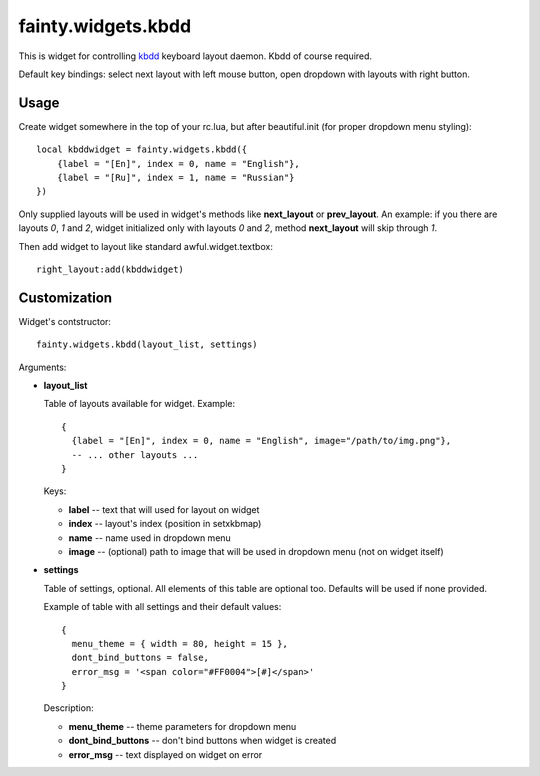 =====================
 fainty.widgets.kbdd
=====================

This is widget for controlling `kbdd
<https://github.com/qnikst/kbdd/>`_ keyboard layout daemon. Kbdd of
course required.

Default key bindings: select next layout with left mouse button, open
dropdown with layouts with right button.

Usage
=====

Create widget somewhere in the top of your rc.lua, but after
beautiful.init (for proper dropdown menu styling)::

  local kbddwidget = fainty.widgets.kbdd({
      {label = "[En]", index = 0, name = "English"},
      {label = "[Ru]", index = 1, name = "Russian"} 
  })

Only supplied layouts will be used in widget's methods like
**next_layout** or **prev_layout**. An example: if you there are
layouts *0*, *1* and *2*, widget initialized only with layouts *0* and
*2*, method **next_layout** will skip through *1*.

Then add widget to layout like standard awful.widget.textbox::

  right_layout:add(kbddwidget)


Customization
=============

Widget's contstructor::

  fainty.widgets.kbdd(layout_list, settings)

Arguments:

* **layout_list**

  Table of layouts available for widget. Example::
  
    {
      {label = "[En]", index = 0, name = "English", image="/path/to/img.png"},
      -- ... other layouts ...
    }

  Keys:
    
  + **label** -- text that will used for layout on widget
  + **index** -- layout's index (position in setxkbmap)
  + **name** -- name used in dropdown menu
  + **image** -- (optional) path to image that will be used in
    dropdown menu (not on widget itself)
  

* **settings**

  Table of settings, optional. All elements of this table are optional
  too. Defaults will be used if none provided.

  Example of table with all settings and their default values::

    {
      menu_theme = { width = 80, height = 15 },
      dont_bind_buttons = false,
      error_msg = '<span color="#FF0004">[#]</span>'
    }

  Description:
  
  + **menu_theme** -- theme parameters for dropdown menu
  + **dont_bind_buttons** -- don't bind buttons when widget is created
  + **error_msg** -- text displayed on widget on error
